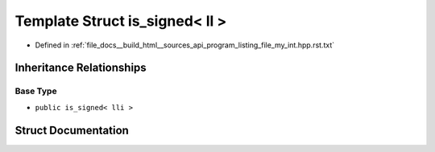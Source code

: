 .. _exhale_struct_structstd_1_1is__signed_3_01ll_01_4:

Template Struct is_signed< ll >
===============================

- Defined in :ref:`file_docs__build_html__sources_api_program_listing_file_my_int.hpp.rst.txt`


Inheritance Relationships
-------------------------

Base Type
*********

- ``public is_signed< lli >``


Struct Documentation
--------------------


.. doxygenstruct:: std::is_signed< ll >
   :members:
   :protected-members:
   :undoc-members: